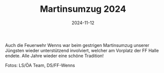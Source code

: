 #+TITLE: Martinsumzug 2024
#+DATE: 2024-11-12
#+FACEBOOK_URL: https://facebook.com/ffwenns/posts/940677724761347

Auch die Feuerwehr Wenns war beim gestrigen Martinsumzug unserer Jüngsten wieder unterstützend involviert, welcher am Vorplatz der FF Halle endete.
Alle Jahre wieder eine schöne Tradition! 

Fotos: LS/ÖA Team, DS/FF-Wenns
